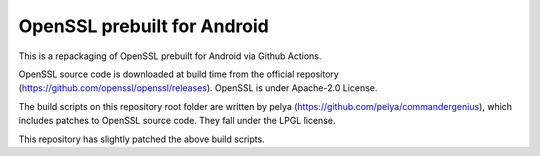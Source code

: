OpenSSL prebuilt for Android
==================
This is a repackaging of OpenSSL prebuilt for Android via Github Actions.

OpenSSL source code is downloaded at build time from the official repository (https://github.com/openssl/openssl/releases). OpenSSL is under Apache-2.0 License.

The build scripts on this repository root folder are written by pelya (https://github.com/pelya/commandergenius), which includes patches to OpenSSL source code. They fall under the LPGL license.

This repository has slightly patched the above build scripts. 